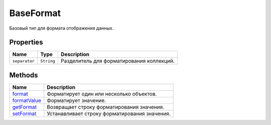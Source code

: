 BaseFormat
==========

Базовый тип для формата отображения данных.

Properties
----------

.. list-table::
   :header-rows: 1

   * - Name
     - Type
     - Description
   * - ``separator``
     - ``String``
     - Разделитель для форматирования коллекций.


Methods
-------

.. list-table::
   :header-rows: 1

   * - Name
     - Description
   * - `format <BaseFormat.format.html>`__
     - Форматирует один или несколько объектов.
   * - `formatValue <BaseFormat.formatValue>`__
     - Форматирует значение.
   * - `getFormat <BaseFormat.getFormat>`__
     - Возвращает строку форматирования значения.
   * - `setFormat <BaseFormat.setFormat>`__
     - Устанавливает строку форматирования значения.

